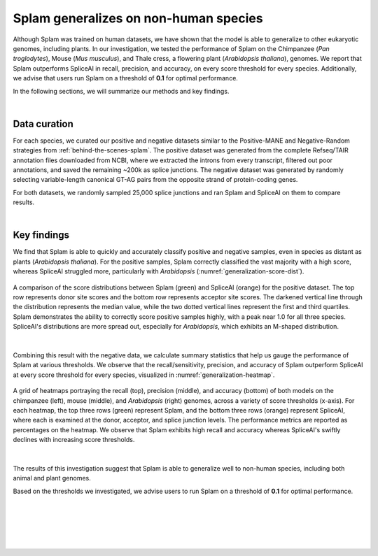 .. _generalization-introduction:

Splam generalizes on non-human species
=========================================================================

Although Splam was trained on human datasets, we have shown that the model is able to generalize to other eukaryotic genomes, including plants. In our investigation, we tested the performance of Splam on the Chimpanzee (*Pan troglodytes*), Mouse (*Mus musculus*), and Thale cress, a flowering plant (*Arabidopsis thaliana*), genomes. We report that Splam outperforms SpliceAI in recall, precision, and accuracy, on every score threshold for every species. Additionally, we advise that users run Splam on a threshold of **0.1** for optimal performance. 

In the following sections, we will summarize our methods and key findings.

|

.. _generalization-data-curation:

Data curation 
+++++++++++++++++++++++++

For each species, we curated our positive and negative datasets similar to the Positive-MANE and Negative-Random strategies from :ref:`behind-the-scenes-splam`. The positive dataset was generated from the complete Refseq/TAIR annotation files downloaded from NCBI, where we extracted the introns from every transcript, filtered out poor annotations, and saved the remaining ~200k as splice junctions. The negative dataset was generated by randomly selecting variable-length canonical GT-AG pairs from the opposite strand of protein-coding genes. 

For both datasets, we randomly sampled 25,000 splice junctions and ran Splam and SpliceAI on them to compare results.


|

.. _generalization-key-findings:

Key findings
+++++++++++++++++++++++++

We find that Splam is able to quickly and accurately classify positive and negative samples, even in species as distant as plants (*Arabidopsis thaliana*). For the positive samples, Splam correctly classified the vast majority with a high score, whereas SpliceAI struggled more, particularly with *Arabidopsis* (:numref:`generalization-score-dist`). 

.. _generalization-score-dist:
.. figure::  ../_images/generalization_pos_score_dist.png
   :align:   center
   :scale:   8 %

   A comparison of the score distributions between Splam (green) and SpliceAI (orange) for the positive dataset. The top row represents donor site scores and the bottom row represents acceptor site scores. The darkened vertical line through the distribution represents the median value, while the two dotted vertical lines represent the first and third quartiles. Splam demonstrates the ability to correctly score positive samples highly, with a peak near 1.0 for all three species. SpliceAI's distributions are more spread out, especially for *Arabidopsis*, which exhibits an M-shaped distribution.

|

Combining this result with the negative data, we calculate summary statistics that help us gauge the performance of Splam at various thresholds. We observe that the recall/sensitivity, precision, and accuracy of Splam outperform SpliceAI at every score threshold for every species, visualized in :numref:`generalization-heatmap`.

.. _generalization-heatmap:
.. figure::  ../_images/generalization_performance_heatmap.png
   :align:   center
   :scale:   22 %

   A grid of heatmaps portraying the recall (top), precision (middle), and accuracy (bottom) of both models on the chimpanzee (left), mouse (middle), and *Arabidopsis* (right) genomes, across a variety of score thresholds (x-axis). For each heatmap, the top three rows (green) represent Splam, and the bottom three rows (orange) represent SpliceAI, where each is examined at the donor, acceptor, and splice junction levels. The performance metrics are reported as percentages on the heatmap. We observe that Splam exhibits high recall and accuracy whereas SpliceAI's swiftly declines with increasing score thresholds.

|

The results of this investigation suggest that Splam is able to generalize well to non-human species, including both animal and plant genomes.

Based on the thresholds we investigated, we advise users to run Splam on a threshold of **0.1** for optimal performance. 



|
|
|
|
|

.. image:: ../_images/jhu-logo-dark.png
   :alt: My Logo
   :class: logo, header-image only-light
   :align: center

.. image:: ../_images/jhu-logo-white.png
   :alt: My Logo
   :class: logo, header-image only-dark
   :align: center